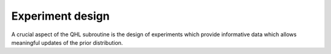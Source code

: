 Experiment design
----------------------------

A crucial aspect of the QHL subroutine is the design of experiments 
which provide informative data which allows meaningful 
updates of the prior distribution. 
